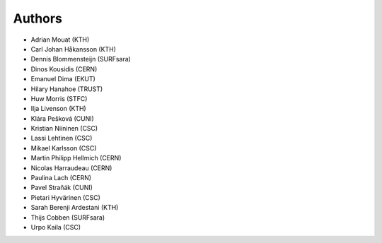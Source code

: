 .. This file is part of EUDAT B2Share.
   Copyright (C) 2017, CERN.
   Copyright (C) 2016, CERN.

   B2Share is free software; you can redistribute it and/or
   modify it under the terms of the GNU General Public License as
   published by the Free Software Foundation; either version 2 of the
   License, or (at your option) any later version.

   B2Share is distributed in the hope that it will be useful, but
   WITHOUT ANY WARRANTY; without even the implied warranty of
   MERCHANTABILITY or FITNESS FOR A PARTICULAR PURPOSE.  See the GNU
   General Public License for more details.

   You should have received a copy of the GNU General Public License
   along with B2Share; if not, write to the Free Software Foundation, Inc.,
   59 Temple Place, Suite 330, Boston, MA 02111-1307, USA.

   In applying this license, CERN does not
   waive the privileges and immunities granted to it by virtue of its status
   as an Intergovernmental Organization or submit itself to any jurisdiction.

Authors
=======

- Adrian Mouat (KTH)
- Carl Johan Håkansson (KTH)
- Dennis Blommensteijn (SURFsara)
- Dinos Kousidis (CERN)
- Emanuel Dima (EKUT)
- Hilary Hanahoe (TRUST)
- Huw Morris (STFC)
- Ilja Livenson (KTH)
- Klára Pešková (CUNI)
- Kristian Niininen (CSC)
- Lassi Lehtinen (CSC)
- Mikael Karlsson (CSC)
- Martin Philipp Hellmich (CERN)
- Nicolas Harraudeau (CERN)
- Paulina Lach (CERN)
- Pavel Straňák (CUNI)
- Pietari Hyvärinen (CSC)
- Sarah Berenji Ardestani (KTH)
- Thijs Cobben (SURFsara)
- Urpo Kaila (CSC)
